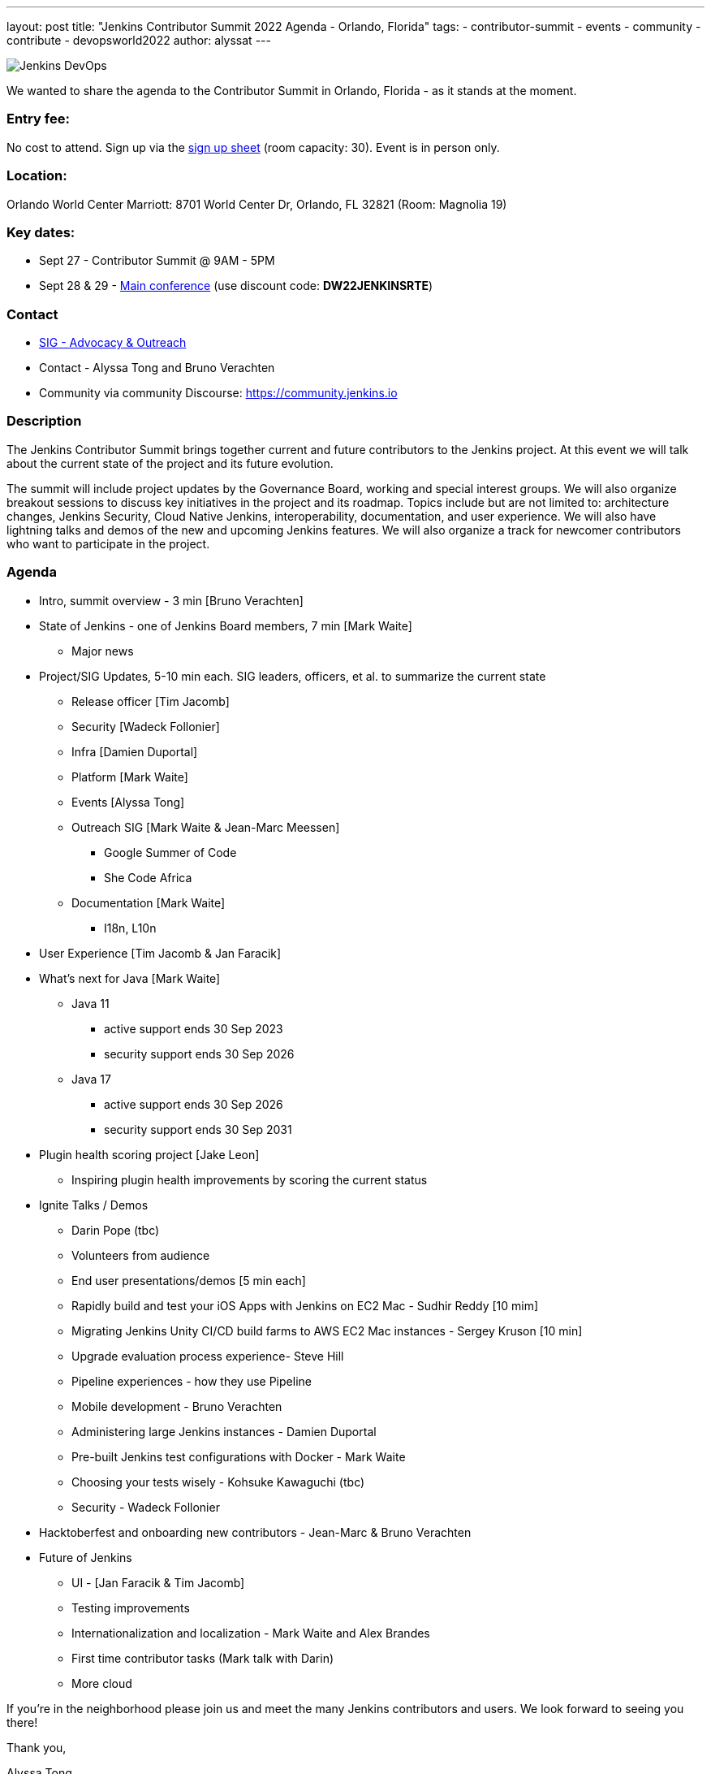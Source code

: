 ---
layout: post
title: "Jenkins Contributor Summit 2022 Agenda - Orlando, Florida"
tags:
- contributor-summit
- events
- community
- contribute
- devopsworld2022
author: alyssat
---

image::/images/post-images/Jenkins-DevOps.png[role=right]

We wanted to share the agenda to the Contributor Summit in Orlando, Florida - as it stands at the moment.

=== Entry fee:

No cost to attend. Sign up via the link:https://docs.google.com/forms/d/e/1FAIpQLSfg0t1iAlfyBU5GS9ihJy67gWTSIlr261NnqOGcc40nkrjb3w/viewform?usp=sf_link[sign up sheet] (room capacity: 30).
Event is in person only.

=== Location:

Orlando World Center Marriott: 8701 World Center Dr, Orlando, FL 32821 (Room: Magnolia 19)

=== Key dates:

 * Sept 27 - Contributor Summit @ 9AM - 5PM
 * Sept 28 & 29 - link:https://reg.devopsworld.com/flow/cloudbees/devopsworld22/Landing/page/welcome[Main conference] (use discount code: *DW22JENKINSRTE*)

=== Contact

 * link:https://www.jenkins.io/sigs/advocacy-and-outreach/[SIG - Advocacy & Outreach]
 * Contact - Alyssa Tong and Bruno Verachten
 * Community via community Discourse: link:https://community.jenkins.io/[https://community.jenkins.io]

=== Description

The Jenkins Contributor Summit brings together current and future contributors to the Jenkins project. At this event we will talk about the current state of the project and its future evolution.

The summit will include project updates by the Governance Board, working and special interest groups. We will also organize breakout sessions to discuss key initiatives in the project and its roadmap. Topics include but are not limited to: architecture changes, Jenkins Security, Cloud Native Jenkins, interoperability, documentation, and user experience. We will also have lightning talks and demos of the new and upcoming Jenkins features. We will also organize a track for newcomer contributors who want to participate in the project.

=== Agenda

* Intro, summit overview - 3 min [Bruno Verachten]
* State of Jenkins - one of Jenkins Board members, 7 min [Mark Waite]
** Major news
* Project/SIG Updates, 5-10 min each. SIG leaders, officers, et al. to summarize the current state
** Release officer [Tim Jacomb]
** Security [Wadeck Follonier]
** Infra [Damien Duportal]
** Platform [Mark Waite]
** Events [Alyssa Tong]
** Outreach SIG [Mark Waite & Jean-Marc Meessen]
*** Google Summer of Code
*** She Code Africa
** Documentation [Mark Waite]
*** I18n, L10n
* User Experience [Tim Jacomb & Jan Faracik]
* What’s next for Java [Mark Waite]
** Java 11
*** active support ends 30 Sep 2023
*** security support ends 30 Sep 2026
** Java 17
*** active support ends 30 Sep 2026
*** security support ends 30 Sep 2031
* Plugin health scoring project [Jake Leon]
** Inspiring plugin health improvements by scoring the current status
* Ignite Talks / Demos
** Darin Pope (tbc)
** Volunteers from audience
** End user presentations/demos [5 min each]
** Rapidly build and test your iOS Apps with Jenkins on EC2 Mac - Sudhir Reddy [10 mim]
** Migrating Jenkins Unity CI/CD build farms to AWS EC2 Mac instances - Sergey Kruson [10 min]
** Upgrade evaluation process experience- Steve Hill
** Pipeline experiences - how they use Pipeline
** Mobile development - Bruno Verachten
** Administering large Jenkins instances - Damien Duportal
** Pre-built Jenkins test configurations with Docker - Mark Waite
** Choosing your tests wisely - Kohsuke Kawaguchi (tbc)
** Security - Wadeck Follonier
* Hacktoberfest and onboarding new contributors - Jean-Marc & Bruno Verachten
* Future of Jenkins
** UI - [Jan Faracik & Tim Jacomb]
** Testing improvements
** Internationalization and localization - Mark Waite and Alex Brandes
** First time contributor tasks (Mark talk with Darin)
** More cloud

If you're in the neighborhood please join us and meet the many Jenkins contributors and users. We look forward to seeing you there!

Thank you,

Alyssa Tong